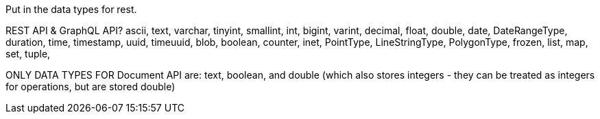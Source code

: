 Put in the data types for rest.

REST API & GraphQL API?
ascii,
text,
varchar,
tinyint,
smallint,
int,
bigint,
varint,
decimal,
float,
double,
date,
DateRangeType,
duration,
time,
timestamp,
uuid,
timeuuid,
blob,
boolean,
counter,
inet,
PointType,
LineStringType,
PolygonType,
frozen,
list,
map,
set,
tuple,

ONLY DATA TYPES FOR Document API are: text, boolean, and double (which also
  stores integers - they can be treated as integers for operations, but are stored double)
